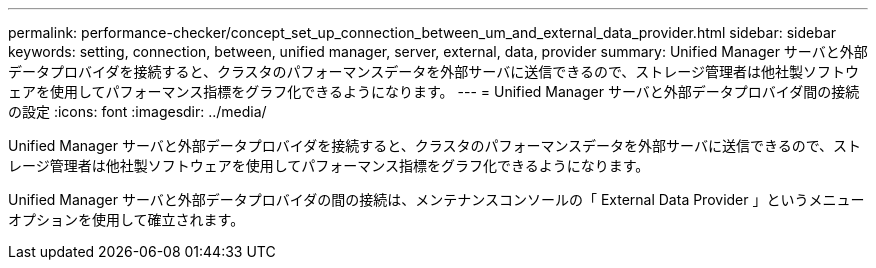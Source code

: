 ---
permalink: performance-checker/concept_set_up_connection_between_um_and_external_data_provider.html 
sidebar: sidebar 
keywords: setting, connection, between, unified manager, server, external, data, provider 
summary: Unified Manager サーバと外部データプロバイダを接続すると、クラスタのパフォーマンスデータを外部サーバに送信できるので、ストレージ管理者は他社製ソフトウェアを使用してパフォーマンス指標をグラフ化できるようになります。 
---
= Unified Manager サーバと外部データプロバイダ間の接続の設定
:icons: font
:imagesdir: ../media/


[role="lead"]
Unified Manager サーバと外部データプロバイダを接続すると、クラスタのパフォーマンスデータを外部サーバに送信できるので、ストレージ管理者は他社製ソフトウェアを使用してパフォーマンス指標をグラフ化できるようになります。

Unified Manager サーバと外部データプロバイダの間の接続は、メンテナンスコンソールの「 External Data Provider 」というメニューオプションを使用して確立されます。
